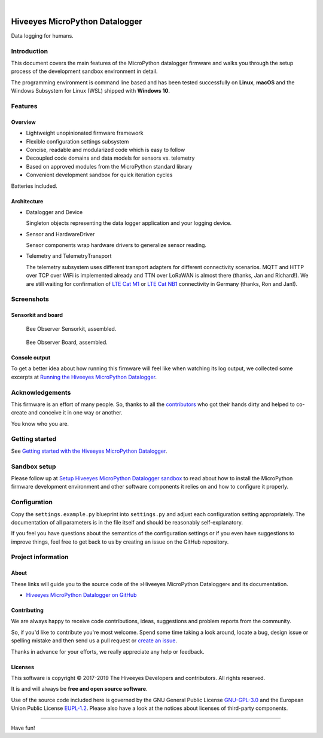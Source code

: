 .. image:: https://img.shields.io/badge/MicroPython-3.4-green.svg
    :target: https://github.com/hiveeyes/hiveeyes-micropython-firmware

.. image:: https://img.shields.io/github/tag/hiveeyes/hiveeyes-micropython-firmware.svg
    :target: https://github.com/hiveeyes/hiveeyes-micropython-firmware

|

###############################
Hiveeyes MicroPython Datalogger
###############################

Data logging for humans.


************
Introduction
************
This document covers the main features of the MicroPython datalogger firmware
and walks you through the setup process of the development sandbox environment
in detail.

The programming environment is command line based and has been tested
successfully on **Linux**, **macOS** and the Windows Subsystem for Linux (WSL)
shipped with **Windows 10**.


********
Features
********

Overview
========
- Lightweight unopinionated firmware framework
- Flexible configuration settings subsystem
- Concise, readable and modularized code which is easy to follow
- Decoupled code domains and data models for sensors vs. telemetry
- Based on approved modules from the MicroPython standard library
- Convenient development sandbox for quick iteration cycles

Batteries included.

Architecture
============
- Datalogger and Device

  Singleton objects representing the data logger application and your logging device.

- Sensor and HardwareDriver

  Sensor components wrap hardware drivers to generalize sensor reading.

- Telemetry and TelemetryTransport

  The telemetry subsystem uses different transport adapters for different
  connectivity scenarios. MQTT and HTTP over TCP over WiFi is implemented
  already and TTN over LoRaWAN is almost there (thanks, Jan and Richard!).
  We are still waiting for confirmation of `LTE Cat M1`_ or `LTE Cat NB1`_
  connectivity in Germany (thanks, Ron and Jan!).


***********
Screenshots
***********

Sensorkit and board
===================
.. figure:: https://ptrace.hiveeyes.org/2019-06-17_bob-sensorkit-small.jpeg
    :target: https://ptrace.hiveeyes.org/2019-06-17_bob-sensorkit-large.jpeg

    Bee Observer Sensorkit, assembled.

.. figure:: https://ptrace.hiveeyes.org/2019-06-17_bob-board-small.jpeg
    :target: https://ptrace.hiveeyes.org/2019-06-17_bob-board-large.jpeg

    Bee Observer Board, assembled.


Console output
==============
To get a better idea about how running this firmware will feel like when
watching its log output, we collected some excerpts at
`Running the Hiveeyes MicroPython Datalogger`_.


****************
Acknowledgements
****************
This firmware is an effort of many people. So, thanks to all
the `contributors`_ who got their hands dirty and helped to
co-create and conceive it in one way or another.

You know who you are.


***************
Getting started
***************
See `Getting started with the Hiveeyes MicroPython Datalogger`_.


*************
Sandbox setup
*************
Please follow up at `Setup Hiveeyes MicroPython Datalogger sandbox`_ to
read about how to install the MicroPython firmware development environment
and other software components it relies on and how to configure it properly.


*************
Configuration
*************

Copy the ``settings.example.py`` blueprint into ``settings.py``
and adjust each configuration setting appropriately. The
documentation of all parameters is in the file itself
and should be reasonably self-explanatory.

If you feel you have questions about the semantics of the
configuration settings or if you even have suggestions to
improve things, feel free to get back to us by creating
an issue on the GitHub repository.


*******************
Project information
*******************

About
=====
These links will guide you to the source code of the
»Hiveeyes MicroPython Datalogger« and its documentation.

- `Hiveeyes MicroPython Datalogger on GitHub <https://github.com/hiveeyes/hiveeyes-micropython-firmware>`_

Contributing
============
We are always happy to receive code contributions, ideas, suggestions
and problem reports from the community.

So, if you'd like to contribute you're most welcome.
Spend some time taking a look around, locate a bug, design issue or
spelling mistake and then send us a pull request or `create an issue`_.

Thanks in advance for your efforts, we really appreciate any help or feedback.

Licenses
========
This software is copyright © 2017-2019 The Hiveeyes Developers and contributors. All rights reserved.

It is and will always be **free and open source software**.

Use of the source code included here is governed by the GNU General Public License
`GNU-GPL-3.0`_ and the European Union Public License `EUPL-1.2`_.
Please also have a look at the notices about licenses of third-party components.


----

Have fun!


.. _Setup Hiveeyes MicroPython Datalogger sandbox: https://github.com/hiveeyes/hiveeyes-micropython-firmware/blob/master/doc/sandbox-setup.rst
.. _contributors: https://github.com/hiveeyes/hiveeyes-micropython-firmware/blob/master/CONTRIBUTORS.rst
.. _create an issue: https://github.com/hiveeyes/hiveeyes-micropython-firmware/issues/new
.. _Getting started with the Hiveeyes MicroPython Datalogger: https://github.com/hiveeyes/hiveeyes-micropython-firmware/blob/master/doc/getting-started.rst

.. _Pycom FiPy: https://pycom.io/product/fipy/
.. _Pycom LoPy4: https://pycom.io/product/lopy4/
.. _Pycom WiPy3: https://pycom.io/product/wipy-3-0/

.. _LTE Cat M1: https://docs.pycom.io/tutorials/lte/cat-m1.html
.. _LTE Cat NB1: https://docs.pycom.io/tutorials/lte/nb-iot.html

.. _GNU-GPL-3.0: https://opensource.org/licenses/GPL-3.0
.. _EUPL-1.2: https://opensource.org/licenses/EUPL-1.2

.. _Running the Hiveeyes MicroPython Datalogger: https://github.com/hiveeyes/hiveeyes-micropython-firmware/blob/0.4.0/doc/screenshots/05-running.rst
